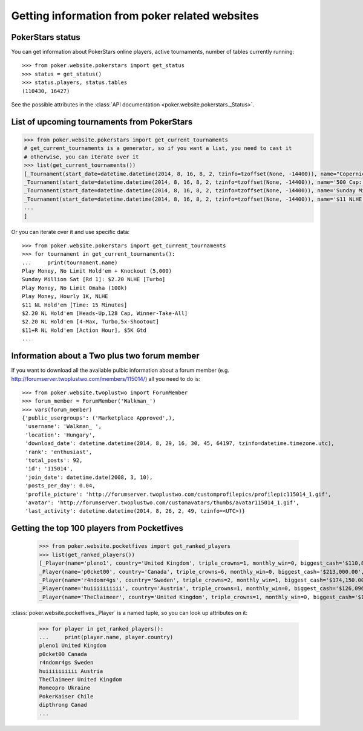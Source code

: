 Getting information from poker related websites
===============================================

PokerStars status
-----------------

You can get information about PokerStars online players, active tournaments,
number of tables currently running::

   >>> from poker.website.pokerstars import get_status
   >>> status = get_status()
   >>> status.players, status.tables
   (110430, 16427)

See the possible attributes in the :class:`API documentation <poker.website.pokerstars._Status>`.


List of upcoming tournaments from PokerStars
--------------------------------------------

.. code-block:: python

   >>> from poker.website.pokerstars import get_current_tournaments
   # get_current_tournaments is a generator, so if you want a list, you need to cast it
   # otherwise, you can iterate over it
   >>> list(get_current_tournaments())
   [_Tournament(start_date=datetime.datetime(2014, 8, 16, 8, 2, tzinfo=tzoffset(None, -14400)), name="Copernicus' FL Omaha H/L Freeroll", game='Omaha', buyin='$0 + $0', players=2509),
   _Tournament(start_date=datetime.datetime(2014, 8, 16, 8, 2, tzinfo=tzoffset(None, -14400)), name='500 Cap: $0.55 NLHE', game="Hold'em", buyin='$0.50 + $0.05', players=80),
   _Tournament(start_date=datetime.datetime(2014, 8, 16, 8, 2, tzinfo=tzoffset(None, -14400)), name='Sunday Million Sat [Rd 1]: $0.55+R NLHE [2x-Turbo], 3 Seats Gtd', game="Hold'em", buyin='$0.50 + $0.05', players=14),
   _Tournament(start_date=datetime.datetime(2014, 8, 16, 8, 2, tzinfo=tzoffset(None, -14400)), name='$11 NLHE [Phase 1] Sat: 5+R FPP NLHE [2x-Turbo], 2 Seats Gtd', game="Hold'em", buyin='$0 + $0', players=45),
   ...
   ]

Or you can iterate over it and use specific data::

   >>> from poker.website.pokerstars import get_current_tournaments
   >>> for tournament in get_current_tournaments():
   ...     print(tournament.name)
   Play Money, No Limit Hold'em + Knockout (5,000)
   Sunday Million Sat [Rd 1]: $2.20 NLHE [Turbo]
   Play Money, No Limit Omaha (100k)
   Play Money, Hourly 1K, NLHE
   $11 NL Hold'em [Time: 15 Minutes]
   $2.20 NL Hold'em [Heads-Up,128 Cap, Winner-Take-All]
   $2.20 NL Hold'em [4-Max, Turbo,5x-Shootout]
   $11+R NL Hold'em [Action Hour], $5K Gtd
   ...


Information about a Two plus two forum member
---------------------------------------------

If you want to download all the available pulbic information about a forum member
(e.g. http://forumserver.twoplustwo.com/members/115014/) all you need to do is::

   >>> from poker.website.twoplustwo import ForumMember
   >>> forum_member = ForumMember('Walkman_')
   >>> vars(forum_member)
   {'public_usergroups': ('Marketplace Approved',),
    'username': 'Walkman_ ',
    'location': 'Hungary',
    'download_date': datetime.datetime(2014, 8, 29, 16, 30, 45, 64197, tzinfo=datetime.timezone.utc),
    'rank': 'enthusiast',
    'total_posts': 92,
    'id': '115014',
    'join_date': datetime.date(2008, 3, 10),
    'posts_per_day': 0.04,
    'profile_picture': 'http://forumserver.twoplustwo.com/customprofilepics/profilepic115014_1.gif',
    'avatar': 'http://forumserver.twoplustwo.com/customavatars/thumbs/avatar115014_1.gif',
    'last_activity': datetime.datetime(2014, 8, 26, 2, 49, tzinfo=<UTC>)}


Getting the top 100 players from Pocketfives
--------------------------------------------

   >>> from poker.website.pocketfives import get_ranked_players
   >>> list(get_ranked_players())
   [_Player(name='pleno1', country='United Kingdom', triple_crowns=1, monthly_win=0, biggest_cash='$110,874.68', plb_score=7740.52, biggest_score=817.0, average_score=42.93, previous_rank='2nd'),
   _Player(name='p0cket00', country='Canada', triple_crowns=6, monthly_win=0, biggest_cash='$213,000.00', plb_score=7705.61, biggest_score=1000.0, average_score=47.23, previous_rank='1st'),
   _Player(name='r4ndomr4gs', country='Sweden', triple_crowns=2, monthly_win=1, biggest_cash='$174,150.00', plb_score=7583.38, biggest_score=803.0, average_score=46.59, previous_rank='3rd'),
   _Player(name='huiiiiiiiiii', country='Austria', triple_crowns=1, monthly_win=0, biggest_cash='$126,096.00', plb_score=7276.52, biggest_score=676.0, average_score=39.26, previous_rank='11th'),
   _Player(name='TheClaimeer', country='United Kingdom', triple_crowns=1, monthly_win=0, biggest_cash='$102,296.00', plb_score=6909.56, biggest_score=505.0, average_score=41.68, previous_rank='4th'),


:class:`poker.website.pocketfives._Player` is a named tuple, so you can look up attributes on it:

   >>> for player in get_ranked_players():
   ...     print(player.name, player.country)
   pleno1 United Kingdom
   p0cket00 Canada
   r4ndomr4gs Sweden
   huiiiiiiiiii Austria
   TheClaimeer United Kingdom
   Romeopro Ukraine
   PokerKaiser Chile
   dipthrong Canad
   ...
